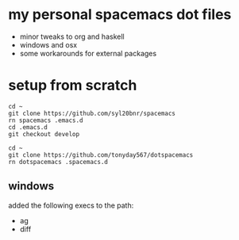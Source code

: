 * my personal spacemacs dot files

- minor tweaks to org and haskell
- windows and osx
- some workarounds for external packages

* setup from scratch

#+begin_src ssh
cd ~
git clone https://github.com/syl20bnr/spacemacs
rn spacemacs .emacs.d
cd .emacs.d
git checkout develop

cd ~
git clone https://github.com/tonyday567/dotspacemacs
rn dotspacemacs .spacemacs.d
#+end_src

** windows

added the following execs to the path:
- ag
- diff

